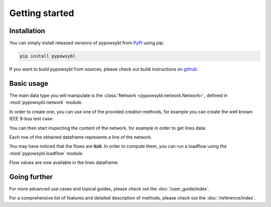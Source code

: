 ===============
Getting started
===============

.. testsetup:: *

    import pandas as pd
    pd.options.display.max_columns = None
    pd.options.display.expand_frame_repr = False


Installation
------------

You can simply install released versions of pypowsybl from
`PyPI <https://pypi.org/project/pypowsybl/>`_ using pip:

.. code-block:: bash

   pip install pypowsybl


If you want to build pypowsybl from sources, please check out build
instructions on `github <https://github.com/powsybl/pypowsybl>`_.


Basic usage
-----------

The main data type you will manipulate is the :class:`Network <pypowsybl.network.Network>`,
defined in :mod:`pypowsybl.network` module.

In order to create one, you can use one of the provided creation methods, for example
you can create the well known IEEE 9-bus test case:

.. testcode::

    import pypowsybl.network as pn
    network = pn.create_ieee9()

You can then start inspecting the content of the network,
for example in order to get lines data:

.. doctest::
    :options: +NORMALIZE_WHITESPACE

    >>> network.get_lines()
           name     r      x   g1        b1   g2        b2  p1  q1  i1  p2  q2  i2 voltage_level1_id voltage_level2_id bus1_id bus2_id  connected1  connected2
    id
    L7-8-0       0.85   7.20  0.0  0.000745  0.0  0.000745 NaN NaN NaN NaN NaN NaN               VL7               VL8   VL7_0   VL8_0        True        True
    L9-8-0       1.19  10.08  0.0  0.001045  0.0  0.001045 NaN NaN NaN NaN NaN NaN               VL9               VL8   VL9_0   VL8_0        True        True
    ...
    ...
    L6-4-0       1.70   9.20  0.0  0.000790  0.0  0.000790 NaN NaN NaN NaN NaN NaN               VL6               VL4   VL6_0   VL4_0        True        True

Each row of the obtained dataframe represents a line of the network.

You may have noticed that the flows are :code:`NaN`. In order to compute them,
you can run a loadflow using the :mod:`pypowsybl.loadflow` module:

.. testcode::

    import pypowsybl.loadflow as lf
    lf.run_ac(network)

Flow values are now available in the lines dataframe:

.. doctest::
    :options: +NORMALIZE_WHITESPACE

    >>> network.get_lines()[['p1', 'p2', 'q1', 'q2']].round(2)
               p1     p2     q1     q2
    id
    L7-8-0  76.38 -75.90  -0.80 -10.70
    L9-8-0  24.18 -24.10   3.12 -24.30
    L7-5-0  86.62 -84.32  -8.38 -11.31
    L9-6-0  60.82 -59.46 -18.07 -13.46
    L5-4-0 -40.68  40.94 -38.69  22.89
    L6-4-0 -30.54  30.70 -16.54   1.03




Going further
-------------

For more advanced use cases and topical guides, please check out the :doc:`/user_guide/index`.

For a comprehensive list of features and detailed description of methods,
please check out the :doc:`/reference/index`.
